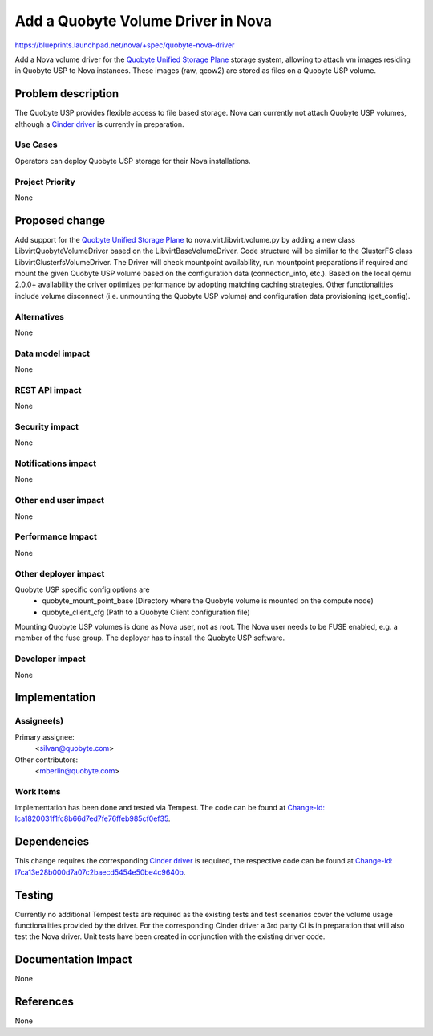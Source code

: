 ..
 This work is licensed under a Creative Commons Attribution 3.0 Unported
 License.

 http://creativecommons.org/licenses/by/3.0/legalcode

==========================================
Add a Quobyte Volume Driver in Nova
==========================================

https://blueprints.launchpad.net/nova/+spec/quobyte-nova-driver

Add a Nova volume driver for the `Quobyte Unified Storage Plane
<http://quobyte.com/>`_ storage system, allowing to attach vm images residing
in Quobyte USP to Nova instances. These images (raw, qcow2) are stored as
files on a Quobyte USP volume.


Problem description
===================

The Quobyte USP provides flexible access to file based storage. Nova can
currently not attach Quobyte USP volumes, although a `Cinder driver
<https://blueprints.launchpad.net/cinder/+spec/quobyte-usp- driver>`_ is
currently in preparation.

Use Cases
----------

Operators can deploy Quobyte USP storage for their Nova installations.

Project Priority
-----------------

None


Proposed change
===============

Add support for the `Quobyte Unified Storage Plane <http://quobyte.com/>`_
to nova.virt.libvirt.volume.py by adding a new class
LibvirtQuobyteVolumeDriver based on the LibvirtBaseVolumeDriver. Code
structure will be similiar to the GlusterFS class
LibvirtGlusterfsVolumeDriver. The Driver will check mountpoint availability,
run mountpoint preparations if required and mount the given Quobyte USP volume
based on the configuration data (connection_info, etc.). Based on the local
qemu 2.0.0+ availability the driver optimizes performance by adopting matching
caching strategies. Other functionalities include volume disconnect (i.e.
unmounting the Quobyte USP volume) and configuration data provisioning
(get_config).


Alternatives
------------

None

Data model impact
-----------------

None

REST API impact
---------------

None

Security impact
---------------

None

Notifications impact
--------------------

None

Other end user impact
---------------------

None

Performance Impact
------------------

None

Other deployer impact
---------------------

Quobyte USP specific config options are
  * quobyte_mount_point_base (Directory where the Quobyte volume is
    mounted on the compute node)
  * quobyte_client_cfg (Path to a Quobyte Client configuration file)

Mounting Quobyte USP volumes is done as Nova user, not as root. The Nova user
needs to be FUSE enabled, e.g. a member of the fuse group. The deployer has to
install the Quobyte USP software.

Developer impact
----------------

None


Implementation
==============

Assignee(s)
-----------

Primary assignee:
  <silvan@quobyte.com>

Other contributors:
  <mberlin@quobyte.com>

Work Items
----------

Implementation has been done and tested via Tempest.
The code can be found at `Change-Id:
Ica1820031f1fc8b66d7ed7fe76ffeb985cf0ef35
<https://review.openstack.org/#/c/110722/>`_.


Dependencies
============

This change requires the corresponding `Cinder driver
<https://blueprints.launchpad.net/cinder/+spec/quobyte-usp-driver>`_ is
required, the respective code can be found at `Change-Id:
I7ca13e28b000d7a07c2baecd5454e50be4c9640b
<https://review.openstack.org/#/c/94186/>`_.


Testing
=======

Currently no additional Tempest tests are required as the existing tests and
test scenarios cover the volume usage functionalities provided by the driver.
For the corresponding Cinder driver a 3rd party CI is in preparation that will
also test the Nova driver. Unit tests have been created in conjunction with
the existing driver code.


Documentation Impact
====================

None


References
==========

None